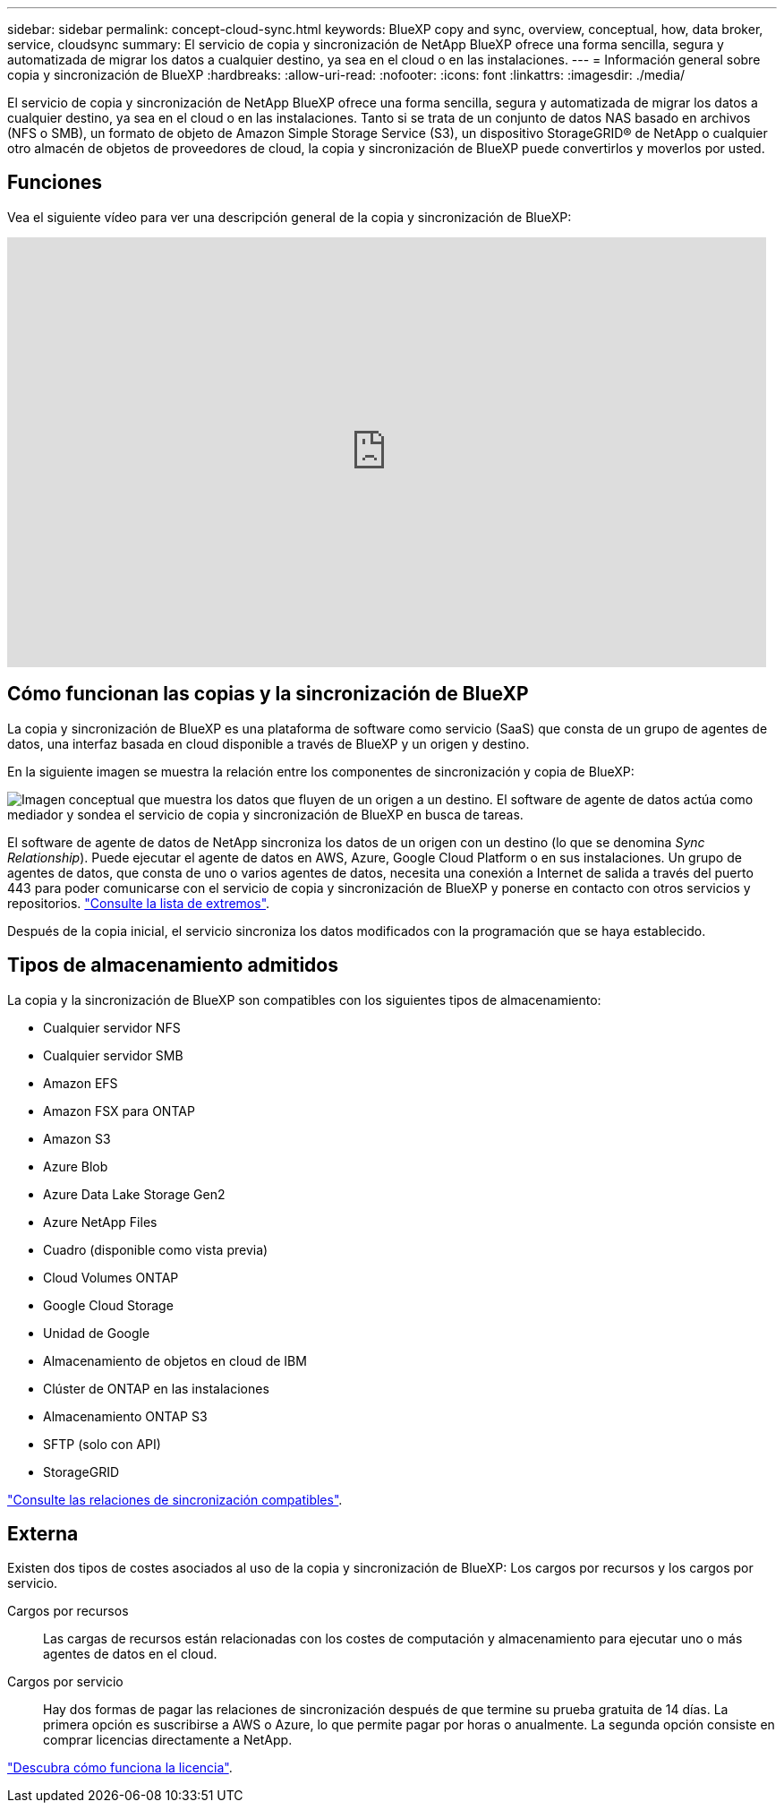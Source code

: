 ---
sidebar: sidebar 
permalink: concept-cloud-sync.html 
keywords: BlueXP copy and sync, overview, conceptual, how, data broker, service, cloudsync 
summary: El servicio de copia y sincronización de NetApp BlueXP ofrece una forma sencilla, segura y automatizada de migrar los datos a cualquier destino, ya sea en el cloud o en las instalaciones. 
---
= Información general sobre copia y sincronización de BlueXP
:hardbreaks:
:allow-uri-read: 
:nofooter: 
:icons: font
:linkattrs: 
:imagesdir: ./media/


[role="lead"]
El servicio de copia y sincronización de NetApp BlueXP ofrece una forma sencilla, segura y automatizada de migrar los datos a cualquier destino, ya sea en el cloud o en las instalaciones. Tanto si se trata de un conjunto de datos NAS basado en archivos (NFS o SMB), un formato de objeto de Amazon Simple Storage Service (S3), un dispositivo StorageGRID® de NetApp o cualquier otro almacén de objetos de proveedores de cloud, la copia y sincronización de BlueXP puede convertirlos y moverlos por usted.



== Funciones

Vea el siguiente vídeo para ver una descripción general de la copia y sincronización de BlueXP:

video::oZNJtLvgNfQ[youtube,width=848,height=480]


== Cómo funcionan las copias y la sincronización de BlueXP

La copia y sincronización de BlueXP es una plataforma de software como servicio (SaaS) que consta de un grupo de agentes de datos, una interfaz basada en cloud disponible a través de BlueXP y un origen y destino.

En la siguiente imagen se muestra la relación entre los componentes de sincronización y copia de BlueXP:

image:diagram_cloud_sync_overview.png["Imagen conceptual que muestra los datos que fluyen de un origen a un destino. El software de agente de datos actúa como mediador y sondea el servicio de copia y sincronización de BlueXP en busca de tareas."]

El software de agente de datos de NetApp sincroniza los datos de un origen con un destino (lo que se denomina _Sync Relationship_). Puede ejecutar el agente de datos en AWS, Azure, Google Cloud Platform o en sus instalaciones. Un grupo de agentes de datos, que consta de uno o varios agentes de datos, necesita una conexión a Internet de salida a través del puerto 443 para poder comunicarse con el servicio de copia y sincronización de BlueXP y ponerse en contacto con otros servicios y repositorios. link:reference-networking.html["Consulte la lista de extremos"].

Después de la copia inicial, el servicio sincroniza los datos modificados con la programación que se haya establecido.



== Tipos de almacenamiento admitidos

La copia y la sincronización de BlueXP son compatibles con los siguientes tipos de almacenamiento:

* Cualquier servidor NFS
* Cualquier servidor SMB
* Amazon EFS
* Amazon FSX para ONTAP
* Amazon S3
* Azure Blob
* Azure Data Lake Storage Gen2
* Azure NetApp Files
* Cuadro (disponible como vista previa)
* Cloud Volumes ONTAP
* Google Cloud Storage
* Unidad de Google
* Almacenamiento de objetos en cloud de IBM
* Clúster de ONTAP en las instalaciones
* Almacenamiento ONTAP S3
* SFTP (solo con API)
* StorageGRID


link:reference-supported-relationships.html["Consulte las relaciones de sincronización compatibles"].



== Externa

Existen dos tipos de costes asociados al uso de la copia y sincronización de BlueXP: Los cargos por recursos y los cargos por servicio.

Cargos por recursos:: Las cargas de recursos están relacionadas con los costes de computación y almacenamiento para ejecutar uno o más agentes de datos en el cloud.
Cargos por servicio:: Hay dos formas de pagar las relaciones de sincronización después de que termine su prueba gratuita de 14 días. La primera opción es suscribirse a AWS o Azure, lo que permite pagar por horas o anualmente. La segunda opción consiste en comprar licencias directamente a NetApp.


link:concept-licensing.html["Descubra cómo funciona la licencia"].

